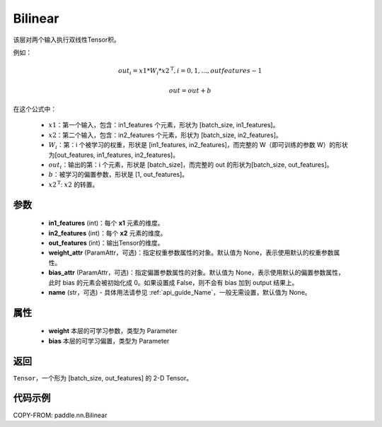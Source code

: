 .. _cn_api_nn_Bilinear:

Bilinear
-------------------------------

.. py:function:: paddle.nn.Bilinear(in1_features, in2_features, out_features, weight_attr=None, bias_attr=None, name=None)

该层对两个输入执行双线性Tensor积。

例如：

.. math::

       out_{i} = x1 * W_{i} * {x2^\mathrm{T}}, i=0,1,...,outfeatures-1

       out = out + b

在这个公式中：

  - :math:`x1`：第一个输入，包含：in1_features 个元素，形状为 [batch_size, in1_features]。
  - :math:`x2`：第二个输入，包含：in2_features 个元素，形状为 [batch_size, in2_features]。
  - :math:`W_{i}`：第：i 个被学习的权重，形状是 [in1_features, in2_features]，而完整的 W（即可训练的参数 W）的形状为[out_features, in1_features, in2_features]。
  - :math:`out_{i}`：输出的第：i 个元素，形状是 [batch_size]，而完整的 out 的形状为[batch_size, out_features]。
  - :math:`b`：被学习的偏置参数，形状是 [1, out_features]。
  - :math:`x2^\mathrm{T}`: :math:`x2` 的转置。

参数
:::::::::
  - **in1_features** (int)：每个 **x1** 元素的维度。
  - **in2_features** (int)：每个 **x2** 元素的维度。
  - **out_features** (int)：输出Tensor的维度。
  - **weight_attr** (ParamAttr，可选)：指定权重参数属性的对象。默认值为 None，表示使用默认的权重参数属性。
  - **bias_attr** (ParamAttr，可选)：指定偏置参数属性的对象。默认值为 None，表示使用默认的偏置参数属性，此时 bias 的元素会被初始化成 0。如果设置成 False，则不会有 bias 加到 output 结果上。
  - **name** (str，可选) - 具体用法请参见 :ref:`api_guide_Name`，一般无需设置，默认值为 None。

属性
:::::::::
    - **weight** 本层的可学习参数，类型为 Parameter
    - **bias** 本层的可学习偏置，类型为 Parameter

返回
:::::::::
``Tensor``，一个形为 [batch_size, out_features] 的 2-D Tensor。

代码示例
:::::::::

COPY-FROM: paddle.nn.Bilinear

